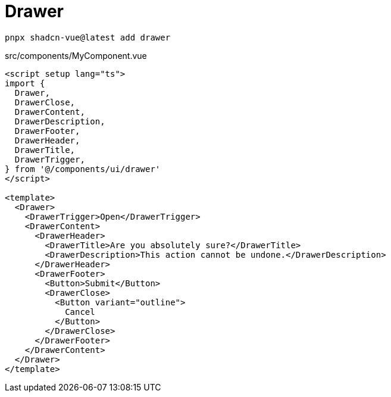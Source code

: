 = Drawer

[source,bash]
----
pnpx shadcn-vue@latest add drawer
----

[source,vue,title="src/components/MyComponent.vue"]
----
<script setup lang="ts">
import {
  Drawer,
  DrawerClose,
  DrawerContent,
  DrawerDescription,
  DrawerFooter,
  DrawerHeader,
  DrawerTitle,
  DrawerTrigger,
} from '@/components/ui/drawer'
</script>

<template>
  <Drawer>
    <DrawerTrigger>Open</DrawerTrigger>
    <DrawerContent>
      <DrawerHeader>
        <DrawerTitle>Are you absolutely sure?</DrawerTitle>
        <DrawerDescription>This action cannot be undone.</DrawerDescription>
      </DrawerHeader>
      <DrawerFooter>
        <Button>Submit</Button>
        <DrawerClose>
          <Button variant="outline">
            Cancel
          </Button>
        </DrawerClose>
      </DrawerFooter>
    </DrawerContent>
  </Drawer>
</template>
----